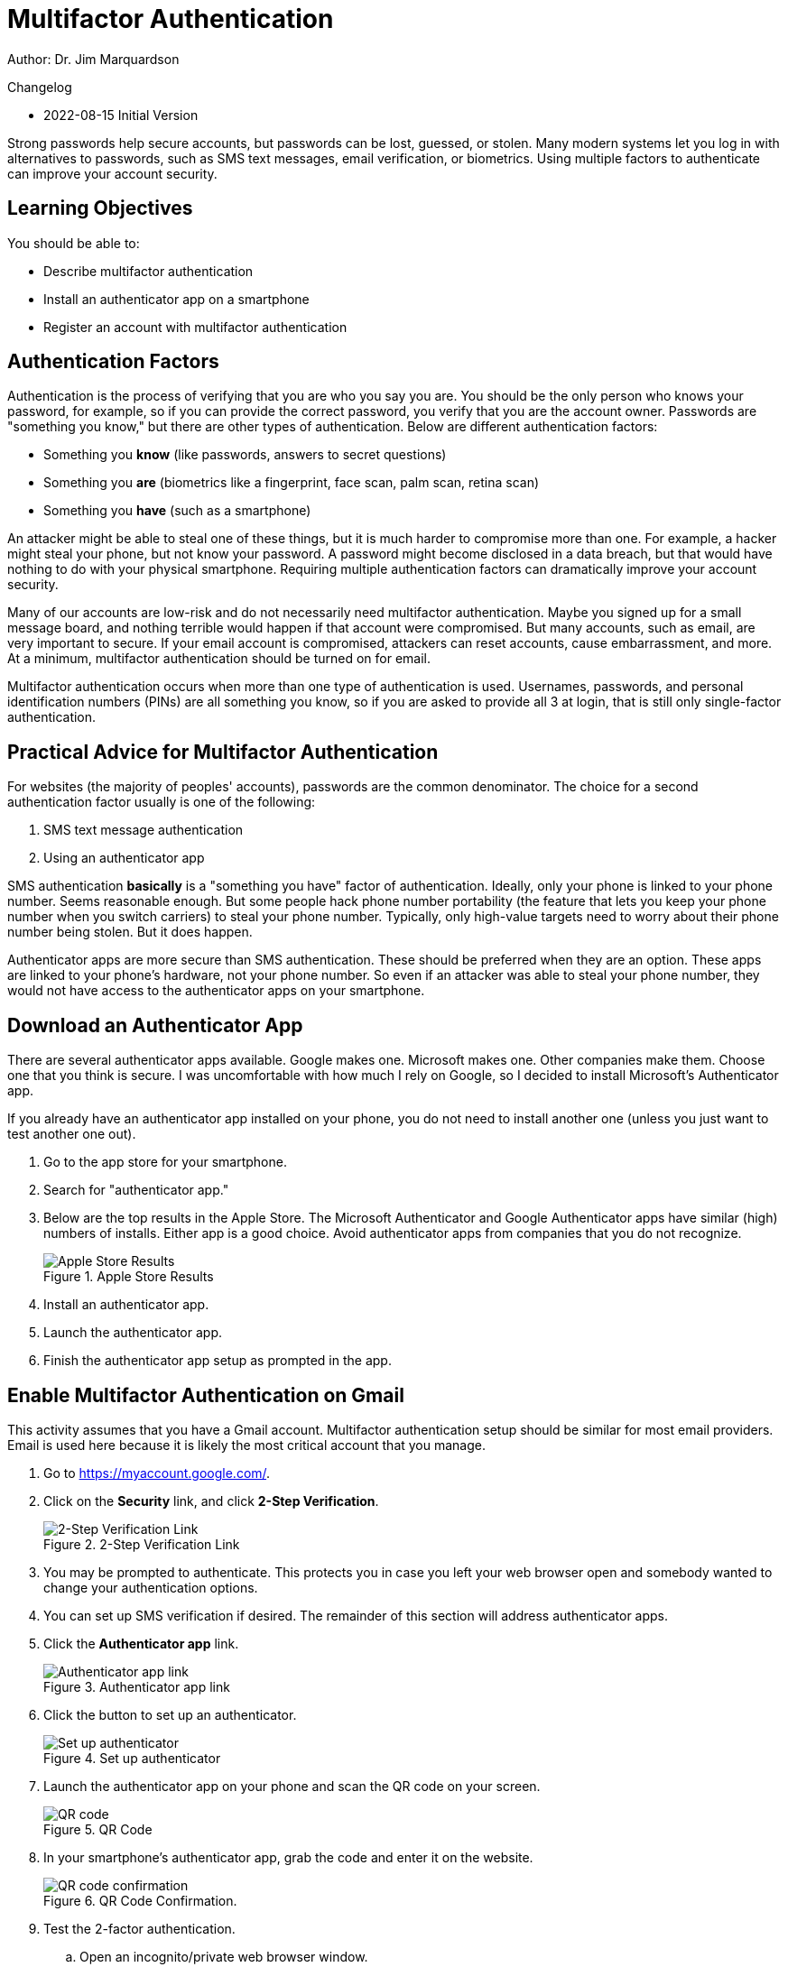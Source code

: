 = Multifactor Authentication

Author: Dr. Jim Marquardson

Changelog

* 2022-08-15 Initial Version

Strong passwords help secure accounts, but passwords can be lost, guessed, or stolen. Many modern systems let you log in with alternatives to passwords, such as SMS text messages, email verification, or biometrics. Using multiple factors to authenticate can improve your account security.

== Learning Objectives

You should be able to:

* Describe multifactor authentication
* Install an authenticator app on a smartphone
* Register an account with multifactor authentication

== Authentication Factors

Authentication is the process of verifying that you are who you say you are. You should be the only person who knows your password, for example, so if you can provide the correct password, you verify that you are the account owner. Passwords are "something you know," but there are other types of authentication. Below are different authentication factors:

* Something you *know* (like passwords, answers to secret questions)
* Something you *are* (biometrics like a fingerprint, face scan, palm scan, retina scan)
* Something you *have* (such as a smartphone)

An attacker might be able to steal one of these things, but it is much harder to compromise more than one. For example, a hacker might steal your phone, but not know your password. A password might become disclosed in a data breach, but that would have nothing to do with your physical smartphone. Requiring multiple authentication factors can dramatically improve your account security.

Many of our accounts are low-risk and do not necessarily need multifactor authentication. Maybe you signed up for a small message board, and nothing terrible would happen if that account were compromised. But many accounts, such as email, are very important to secure. If your email account is compromised, attackers can reset accounts, cause embarrassment, and more. At a minimum, multifactor authentication should be turned on for email.

Multifactor authentication occurs when more than one type of authentication is used. Usernames, passwords, and personal identification numbers (PINs) are all something you know, so if you are asked to provide all 3 at login, that is still only single-factor authentication.

== Practical Advice for Multifactor Authentication

For websites (the majority of peoples' accounts), passwords are the common denominator. The choice for a second authentication factor usually is one of the following:

. SMS text message authentication
. Using an authenticator app

SMS authentication *basically* is a "something you have" factor of authentication. Ideally, only your phone is linked to your phone number. Seems reasonable enough. But some people hack phone number portability (the feature that lets you keep your phone number when you switch carriers) to steal your phone number. Typically, only high-value targets need to worry about their phone number being stolen. But it does happen.

Authenticator apps are more secure than SMS authentication. These should be preferred when they are an option. These apps are linked to your phone's hardware, not your phone number. So even if an attacker was able to steal your phone number, they would not have access to the authenticator apps on your smartphone.

== Download an Authenticator App

There are several authenticator apps available. Google makes one. Microsoft makes one. Other companies make them. Choose one that you think is secure. I was uncomfortable with how much I rely on Google, so I decided to install Microsoft's Authenticator app.

If you already have an authenticator app installed on your phone, you do not need to install another one (unless you just want to test another one out).

. Go to the app store for your smartphone.
. Search for "authenticator app."
. Below are the top results in the Apple Store. The Microsoft Authenticator and Google Authenticator apps have similar (high) numbers of installs. Either app is a good choice. Avoid authenticator apps from companies that you do not recognize.
+
.Apple Store Results
image::app_store_apps.png[Apple Store Results]
. Install an authenticator app.
. Launch the authenticator app.
. Finish the authenticator app setup as prompted in the app.

== Enable Multifactor Authentication on Gmail

This activity assumes that you have a Gmail account. Multifactor authentication setup should be similar for most email providers. Email is used here because it is likely the most critical account that you manage. 

. Go to https://myaccount.google.com/.
. Click on the *Security* link, and click *2-Step Verification*.
+
.2-Step Verification Link
image::security-2-step-verification.png[2-Step Verification Link]
. You may be prompted to authenticate. This protects you in case you left your web browser open and somebody wanted to change your authentication options.
. You can set up SMS verification if desired. The remainder of this section will address authenticator apps.
. Click the *Authenticator app* link.
+
.Authenticator app link
image::authenticator-app.png[Authenticator app link]
. Click the button to set up an authenticator.
+
.Set up authenticator
image::authenticator-app-registration-page.png[Set up authenticator]
. Launch the authenticator app on your phone and scan the QR code on your screen.
+
.QR Code
image::qr-code.png[QR code]
. In your smartphone's authenticator app, grab the code and enter it on the website.
+
.QR Code Confirmation.
image::qr-confirm.png[QR code confirmation]
. Test the 2-factor authentication.
.. Open an incognito/private web browser window.
.. Login to your Gmail.
.. After entering your password, you will be prompted for the code in your app.
+
.2nd Verification Prompt
image::2nd-verification-prompt.png[2nd Verification Prompt]
.. Find the code on your smartphone.
+
.Authenticator smartphone app screenshot
image::authenticator-app-screenshot.png[Authenticator smartphone app screenshot]
.. You can optionally choose to remember this device (i.e., the web browser).

If you remember your devices, you will not be prompted for the second factor every time you log in.

== Challenge

. Think about other critical accounts you manage. Set up 2-factor authentication with your authenticator app if possible.

== Reflection

* Why are authentication apps better than SMS verification?
* How comfortable are you registering your biometric data with companies for authentication purposes?
* How might attackers be able to hack the 2-factor authentication process? (Hint: it might take some social engineering.)

